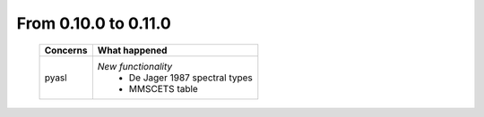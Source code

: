 From 0.10.0 to 0.11.0
====================================

  ==================  =============================================
  Concerns            What happened
  ==================  =============================================
  pyasl               *New functionality*
                        - De Jager 1987 spectral types
                        - MMSCETS table
  ==================  =============================================